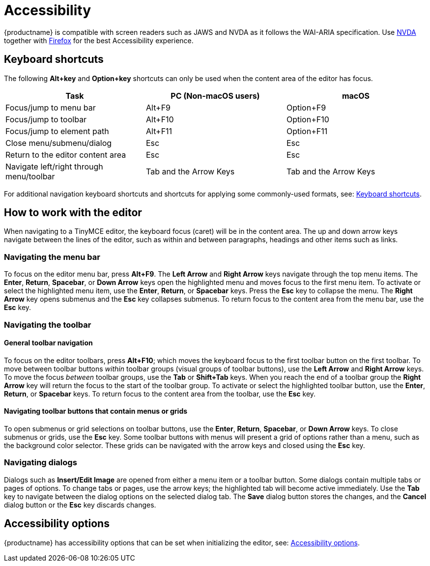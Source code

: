 = Accessibility
:description: Learn how TinyMCE works with screen readers and how screen readers work with TinyMCE.
:description_short: Learn how TinyMCE works with screen readers and how screen readers work with TinyMCE.
:keywords: accessibility wai aria jaws nvda
:title_nav: Accessibility

{productname} is compatible with screen readers such as JAWS and NVDA as it follows the WAI-ARIA specification. Use http://www.nvaccess.org/[NVDA] together with https://www.mozilla.org/en-US/firefox/products/[Firefox] for the best Accessibility experience.

== Keyboard shortcuts

The following *Alt+key* and *Option+key* shortcuts can only be used when the content area of the editor has focus.

|===
| Task | PC (Non-macOS users) | macOS

| Focus/jump to menu bar
| Alt+F9
| Option+F9

| Focus/jump to toolbar
| Alt+F10
| Option+F10

| Focus/jump to element path
| Alt+F11
| Option+F11

| Close menu/submenu/dialog
| Esc
| Esc

| Return to the editor content area
| Esc
| Esc

| Navigate left/right through menu/toolbar
| Tab and the Arrow Keys
| Tab and the Arrow Keys
|===

For additional navigation keyboard shortcuts and shortcuts for applying some commonly-used formats, see: xref:keyboard-shortcuts.adoc[Keyboard shortcuts].

== How to work with the editor

When navigating to a TinyMCE editor, the keyboard focus (caret) will be in the content area. The up and down arrow keys navigate between the lines of the editor, such as within and between paragraphs, headings and other items such as links.

=== Navigating the menu bar

To focus on the editor menu bar, press *Alt+F9*. The *Left Arrow* and *Right Arrow* keys navigate through the top menu items. The *Enter*, *Return*, *Spacebar*, or *Down Arrow* keys open the highlighted menu and moves focus to the first menu item. To activate or select the highlighted menu item, use the *Enter*, *Return*, or *Spacebar* keys. Press the *Esc* key to collapse the menu. The *Right Arrow* key opens submenus and the *Esc* key collapses submenus. To return focus to the content area from the menu bar, use the *Esc* key.

=== Navigating the toolbar

==== General toolbar navigation

To focus on the editor toolbars, press *Alt+F10*; which moves the keyboard focus to the first toolbar button on the first toolbar. To move between toolbar buttons _within_ toolbar groups (visual groups of toolbar buttons), use the *Left Arrow* and *Right Arrow* keys. To move the focus _between_ toolbar groups, use the *Tab* or *Shift+Tab* keys. When you reach the end of a toolbar group the *Right Arrow* key will return the focus to the start of the toolbar group. To activate or select the highlighted toolbar button, use the *Enter*, *Return*, or *Spacebar* keys. To return focus to the content area from the toolbar, use the *Esc* key.

==== Navigating toolbar buttons that contain menus or grids

To open submenus or grid selections on toolbar buttons, use the *Enter*, *Return*, *Spacebar*, or *Down Arrow* keys. To close submenus or grids, use the *Esc* key. Some toolbar buttons with menus will present a grid of options rather than a menu, such as the background color selector. These grids can be navigated with the arrow keys and closed using the *Esc* key.

=== Navigating dialogs

Dialogs such as *Insert/Edit Image* are opened from either a menu item or a toolbar button. Some dialogs contain multiple tabs or pages of options. To change tabs or pages, use the arrow keys; the highlighted tab will become active immediately. Use the *Tab* key to navigate between the dialog options on the selected dialog tab. The *Save* dialog button stores the changes, and the *Cancel* dialog button or the *Esc* key discards changes.

== Accessibility options

{productname} has accessibility options that can be set when initializing the editor, see: xref:configure-accessibility.adoc[Accessibility options].
